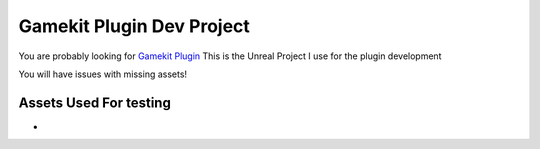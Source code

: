 Gamekit Plugin Dev Project
==========================

You are probably looking for `Gamekit Plugin <https://github.com/Delaunay/Gamekit>`_
This is the Unreal Project I use for the plugin development

You will have issues with missing assets!


Assets Used For testing
-----------------------

*
